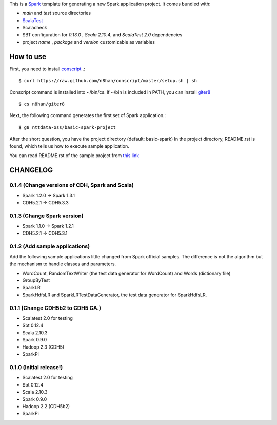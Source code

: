 This is a `Spark <https://spark.incubator.apache.org/>`_ template for generating a new Spark application project.
It comes bundled with:

* *main* and *test* source directories
* `ScalaTest <http://www.scalatest.org/>`_
* Scalacheck
* SBT configuration for *0.13.0* , *Scala 2.10.4*, and *ScalaTest 2.0* dependencies
* project *name* , *package* and *version* customizable as variables

How to use
==========
First, you need to install `conscript <https://github.com/n8han/conscript>`_ .::

 $ curl https://raw.github.com/n8han/conscript/master/setup.sh | sh

Conscript command is installed into ~/bin/cs.
If ~/bin is included in PATH, you can install `giter8 <https://github.com/n8han/giter8>`_ ::

 $ cs n8han/giter8

Next, the following command generates the first set of Spark application.::

 $ g8 nttdata-oss/basic-spark-project

After the short question, you have the project directory (default: basic-spark)
In the project directory, README.rst is found, which tells us how to execute sample application.

You can read README.rst of the sample project from `this link <https://github.com/nttdata-oss/basic-spark-project.g8/blob/master/src/main/g8/README.rst>`_


CHANGELOG
=========
0.1.4 (Change versions of CDH, Spark and Scala)
-------------------------------------
* Spark 1.2.0 -> Spark 1.3.1
* CDH5.2.1 -> CDH5.3.3

0.1.3 (Change Spark version)
-------------------------------------
* Spark 1.1.0 -> Spark 1.2.1
* CDH5.2.1 -> CDH5.3.1

0.1.2 (Add sample applications)
---------------------------------
Add the following sample applications little changed from Spark official samples.
The difference is not the algorithm but the mechanism to handle classes and parameters.

* WordCount, RandomTextWriter (the test data generator for WordCount) and Words (dictionary file)
* GroupByTest
* SparkLR
* SparkHdfsLR and SparkLRTestDataGenerator, the test data generator for SparkHdfsLR.

0.1.1 (Change CDH5b2 to CDH5 GA.)
---------------------------------
* Scalatest 2.0 for testing
* Sbt 0.12.4
* Scala 2.10.3
* Spark 0.9.0
* Hadoop 2.3 (CDH5)
* SparkPi

0.1.0 (Initial release!)
------------------------
* Scalatest 2.0 for testing
* Sbt 0.12.4
* Scala 2.10.3
* Spark 0.9.0
* Hadoop 2.2 (CDH5b2)
* SparkPi

.. vim: ft=rst tw=0 ts=2 sw=2 et
